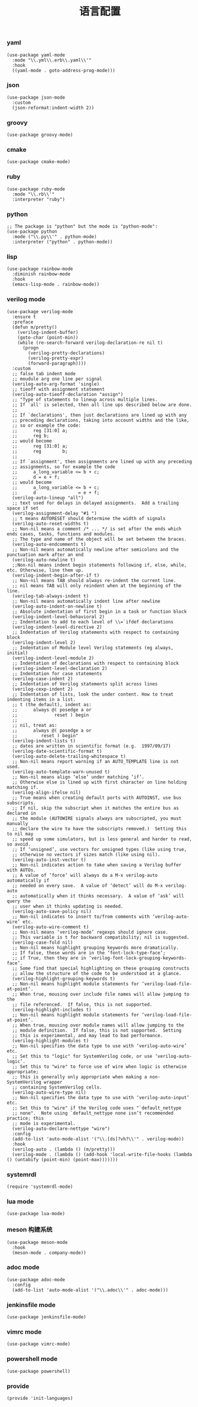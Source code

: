 #+TITLE:  语言配置
#+AUTHOR: 孙建康（rising.lambda）
#+EMAIL:  rising.lambda@gmail.com

#+DESCRIPTION: A literate programming version of my Emacs Initialization script, loaded by the .emacs file.
#+PROPERTY:    header-args        :mkdirp yes
#+OPTIONS:     num:nil toc:nil todo:nil tasks:nil tags:nil
#+OPTIONS:     skip:nil author:nil email:nil creator:nil timestamp:nil
#+INFOJS_OPT:  view:nil toc:nil ltoc:t mouse:underline buttons:0 path:http://orgmode.org/org-info.js

*** yaml
    #+BEGIN_SRC elisp :eval never :exports code :tangle (m/resolve "${m/xdg.conf.d}/emacs/lisp/init-languages.el") :comments link
      (use-package yaml-mode
        :mode "\\.yml\\.erb\\.yaml\\'"
        :hook
        ((yaml-mode . goto-address-prog-mode)))
    #+END_SRC

*** json
    #+BEGIN_SRC elisp :eval never :exports code :tangle (m/resolve "${m/xdg.conf.d}/emacs/lisp/init-languages.el") :comments link
      (use-package json-mode
        :custom
        (json-reformat:indent-width 2))
    #+END_SRC

*** groovy
    #+BEGIN_SRC elisp :eval never :exports code :tangle (m/resolve "${m/xdg.conf.d}/emacs/lisp/init-languages.el") :comments link
      (use-package groovy-mode)
    #+END_SRC

*** cmake
    #+BEGIN_SRC elisp :eval never :exports code :tangle (m/resolve "${m/xdg.conf.d}/emacs/lisp/init-languages.el") :comments link
      (use-package cmake-mode)
    #+END_SRC

*** ruby
    #+BEGIN_SRC elisp :eval never :exports code :tangle (m/resolve "${m/xdg.conf.d}/emacs/lisp/init-languages.el") :comments link
      (use-package ruby-mode
        :mode "\\.rb\\'"
        :interpreter "ruby")
    #+END_SRC

*** python
    #+BEGIN_SRC elisp :eval never :exports code :tangle (m/resolve "${m/xdg.conf.d}/emacs/lisp/init-languages.el") :comments link
      ;; The package is "python" but the mode is "python-mode":
      (use-package python
        :mode ("\\.py\\'" . python-mode)
        :interpreter ("python" . python-mode))
    #+END_SRC

*** lisp
    #+BEGIN_SRC elisp :eval never :exports code :tangle (m/resolve "${m/xdg.conf.d}/emacs/lisp/init-languages.el") :comments link
      (use-package rainbow-mode
        :diminish rainbow-mode
        :hook
        (emacs-lisp-mode . rainbow-mode))
    #+END_SRC

*** verilog mode
    #+BEGIN_SRC elisp :eval never :exports code :tangle (m/resolve "${m/xdg.conf.d}/emacs/lisp/init-languages.el") :comments link
      (use-package verilog-mode
        :ensure t
        :preface
        (defun m/pretty()
          (verilog-indent-buffer)
          (goto-char (point-min))
          (while (re-search-forward verilog-declaration-re nil t)
            (progn
              (verilog-pretty-declarations)
              (verilog-pretty-expr)
              (forward-paragraph))))
        :custom
        ;; false tab indent mode
        ;; moudule arg one line per signal
        (verilog-auto-arg-format 'single)
        ;; tieoff with assignment statement
        (verilog-auto-tieoff-declaration "assign")
        ;; "Type of statements to lineup across multiple lines.
        ;; If `all' is selected, then all line ups described below are done.
        ;;
        ;; If `declarations', then just declarations are lined up with any
        ;; preceding declarations, taking into account widths and the like,
        ;; so or example the code:
        ;;      reg [31:0] a;
        ;;      reg b;
        ;; would become
        ;;      reg [31:0] a;
        ;;      reg        b;
        ;;
        ;; If `assignment', then assignments are lined up with any preceding
        ;; assignments, so for example the code
        ;;      a_long_variable <= b + c;
        ;;      d = e + f;
        ;; would become
        ;;      a_long_variable <= b + c;
        ;;      d                = e + f;
        (verilog-auto-lineup "all")
        ;; text used for delays in delayed assignments.  Add a trailing space if set
        (verilog-assignment-delay "#1 ")
        ;; t means AUTORESET should determine the width of signals
        (verilog-auto-reset-widths t)
        ;; Non-nil means a comment /* ... */ is set after the ends which ends cases, tasks, functions and modules.
        ;; The type and name of the object will be set between the braces.
        (verilog-auto-endcomments t)
        ;; Non-nil means automatically newline after semicolons and the punctuation mark after an end
        (verilog-auto-newline t)
        ;;Non-nil means indent begin statements following if, else, while, etc. Otherwise, line them up.
        (verilog-indent-begin-after-if t)
        ;; Non-nil means TAB should always re-indent the current line.
        ;; nil means TAB will only reindent when at the beginning of the line.
        (verilog-tab-always-indent t)
        ;; Non-nil means automatically indent line after newline
        (verilog-auto-indent-on-newline t)
        ;; Absolute indentation of first begin in a task or function block
        (verilog-indent-level-behavioral 2) 
        ;; Indentation to add to each level of \\=`ifdef declarations
        (verilog-indent-level-directive 2)
        ;; Indentation of Verilog statements with respect to containing block
        (verilog-indent-level 2)
        ;; Indentation of Module level Verilog statements (eg always, initial)
        (verilog-indent-level-module 2) 
        ;; Indentation of declarations with respect to containing block
        (verilog-indent-level-declaration 2) 
        ;; Indentation for case statements
        (verilog-case-indent 2)              
        ;; Indentation of Verilog statements split across lines
        (verilog-cexp-indent 2)              
        ;; Indentation of lists, look the under content. How to treat indenting items in a list.
        ;; t (the default), indent as:
        ;;      always @( posedge a or
        ;;              reset ) begin
        ;;
        ;; nil, treat as:
        ;;      always @( posedge a or
        ;;         reset ) begin"
        (verilog-indent-lists t)     
        ;; dates are written in scientific format (e.g.  1997/09/17)
        (verilog-date-scientific-format t)
        (verilog-auto-delete-trailing-whitespace t)
        ;; Non-nil means report warning if an AUTO_TEMPLATE line is not used.
        (verilog-auto-template-warn-unused t)
        ;; Non-nil means align ‘else’ under matching ‘if’.
        ;; Otherwise else is lined up with first character on line holding matching if.
        (verilog-align-ifelse nil)
        ;; True means when creating default ports with AUTOINST, use bus subscripts.
        ;; If nil, skip the subscript when it matches the entire bus as declared in
        ;; the module (AUTOWIRE signals always are subscripted, you must manually
        ;; declare the wire to have the subscripts removed.)  Setting this to nil may
        ;; speed up some simulators, but is less general and harder to read, so avoid.
        ;; If ‘unsigned’, use vectors for unsigned types (like using true,
        ;; otherwise no vectors if sizes match (like using nil).
        (verilog-auto-inst-vector t)
        ;; Non-nil indicates action to take when saving a Verilog buffer with AUTOs.
        ;; A value of ‘force’ will always do a M-x verilog-auto automatically if
        ;; needed on every save.  A value of ‘detect’ will do M-x verilog-auto
        ;; automatically when it thinks necessary.  A value of ‘ask’ will query the
        ;; user when it thinks updating is needed.
        (verilog-auto-save-policy nil)
        ;; Non-nil indicates to insert to/from comments with ‘verilog-auto-wire’ etc.
        (verilog-auto-wire-comment t)
        ;; Non-nil means ‘verilog-mode’ regexps should ignore case.
        ;; This variable is t for backward compatibility; nil is suggested.
        (verilog-case-fold nil)
        ;; Non-nil means highlight grouping keywords more dramatically.
        ;; If false, these words are in the ‘font-lock-type-face’;
        ;; if True, then they are in ‘verilog-font-lock-grouping-keywords-face’.
        ;; Some find that special highlighting on these grouping constructs
        ;; allow the structure of the code to be understood at a glance.
        (verilog-highlight-grouping-keywords t)
        ;; Non-nil means highlight module statements for ‘verilog-load-file-at-point’.
        ;; When true, mousing over include file names will allow jumping to the
        ;; file referenced.  If false, this is not supported.
        (verilog-highlight-includes t)
        ;; Non-nil means highlight module statements for ‘verilog-load-file-at-point’.
        ;; When true, mousing over module names will allow jumping to the
        ;; module definition.  If false, this is not supported.  Setting
        ;; this is experimental, and may lead to bad performance.
        (verilog-highlight-modules t)
        ;; Non-nil specifies the data type to use with ‘verilog-auto-wire’ etc.
        ;; Set this to "logic" for SystemVerilog code, or use ‘verilog-auto-logic’.
        ;; Set this to "wire" to force use of wire when logic is otherwise appropriate;
        ;; this is generally only appropriate when making a non-SystemVerilog wrapper
        ;; containing SystemVerilog cells.
        (verilog-auto-wire-type nil)
        ;; Non-nil specifies the data type to use with ‘verilog-auto-input’ etc.
        ;; Set this to "wire" if the Verilog code uses "`default_nettype
        ;; none".  Note using `default_nettype none isn’t recommended practice; this
        ;; mode is experimental.
        (verilog-auto-declare-nettype "wire")
        :config
        (add-to-list 'auto-mode-alist '("\\.[ds]?vh?\\'" . verilog-mode))
        :hook
        (verilog-auto . (lambda () (m/pretty)))
        (verilog-mode . (lambda () (add-hook 'local-write-file-hooks (lambda () (untabify (point-min) (point-max)))))))
    #+END_SRC

*** systemrdl
    #+BEGIN_SRC elisp :eval never :exports code :tangle (m/resolve "${m/xdg.conf.d}/emacs/lisp/init-languages.el") :comments link
      (require 'systemrdl-mode)
    #+END_SRC    
*** lua mode
    #+BEGIN_SRC elisp :eval never :exports code :tangle (m/resolve "${m/xdg.conf.d}/emacs/lisp/init-languages.el") :comments link
      (use-package lua-mode)
    #+END_SRC

*** meson 构建系统
    #+BEGIN_SRC elisp :eval never :exports code :tangle (m/resolve "${m/xdg.conf.d}/emacs/lisp/init-languages.el") :comments link
      (use-package meson-mode
        :hook
        (meson-mode . company-mode))
    #+END_SRC
    
*** adoc mode
    #+BEGIN_SRC elisp :eval never :exports code :tangle (m/resolve "${m/xdg.conf.d}/emacs/lisp/init-languages.el") :comments link
      (use-package adoc-mode
        :config
        (add-to-list 'auto-mode-alist '("\\.adoc\\'" . adoc-mode)))
    #+END_SRC

*** jenkinsfile mode
    #+BEGIN_SRC elisp :eval never :exports code :tangle (m/resolve "${m/xdg.conf.d}/emacs/lisp/init-languages.el") :comments link
      (use-package jenkinsfile-mode)
    #+END_SRC

*** vimrc mode
    #+BEGIN_SRC elisp :eval never :exports code :tangle (m/resolve "${m/xdg.conf.d}/emacs/lisp/init-languages.el") :comments link
      (use-package vimrc-mode)
    #+END_SRC

*** powershell mode
    #+BEGIN_SRC elisp :eval never :exports code :tangle (m/resolve "${m/xdg.conf.d}/emacs/lisp/init-languages.el") :comments link
      (use-package powershell)
    #+END_SRC
*** provide
    #+BEGIN_SRC elisp :eval never :exports code :tangle (m/resolve "${m/xdg.conf.d}/emacs/lisp/init-languages.el") :comments link
      (provide 'init-languages)
    #+END_SRC
